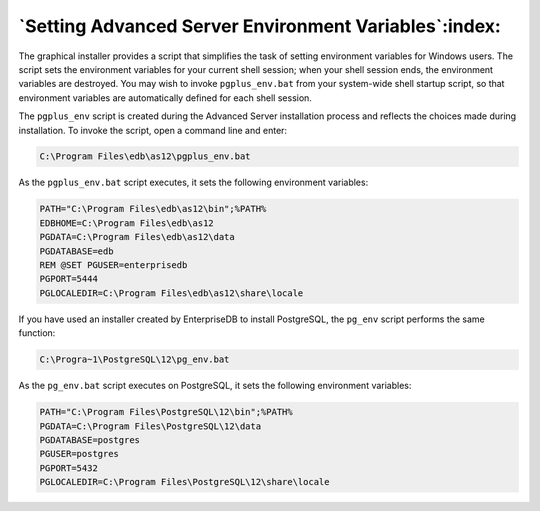 .. _setting_advanced_server_environment_variables:

******************************************************
`Setting Advanced Server Environment Variables`:index:
******************************************************

The graphical installer provides a script that simplifies the task of setting environment variables for Windows users. The script sets the environment variables for your current shell session; when your shell session ends, the environment variables are destroyed. You may wish to invoke ``pgplus_env.bat`` from your system-wide shell startup script, so that environment variables are automatically defined for each shell session.

The ``pgplus_env`` script is created during the Advanced Server installation
process and reflects the choices made during installation. To invoke the script, open a command line and enter:

.. code-block:: text

    C:\Program Files\edb\as12\pgplus_env.bat

As the ``pgplus_env.bat`` script executes, it sets the following environment
variables:

.. code-block:: text

   PATH="C:\Program Files\edb\as12\bin";%PATH%
   EDBHOME=C:\Program Files\edb\as12
   PGDATA=C:\Program Files\edb\as12\data
   PGDATABASE=edb
   REM @SET PGUSER=enterprisedb
   PGPORT=5444
   PGLOCALEDIR=C:\Program Files\edb\as12\share\locale

If you have used an installer created by EnterpriseDB to install PostgreSQL, the ``pg_env`` script performs the same function:

.. code-block:: text

    C:\Progra~1\PostgreSQL\12\pg_env.bat

As the ``pg_env.bat`` script executes on PostgreSQL, it sets the following
environment variables:

.. code-block:: text

   PATH="C:\Program Files\PostgreSQL\12\bin";%PATH%
   PGDATA=C:\Program Files\PostgreSQL\12\data
   PGDATABASE=postgres
   PGUSER=postgres
   PGPORT=5432
   PGLOCALEDIR=C:\Program Files\PostgreSQL\12\share\locale


.. raw:: latex

    \newpage

